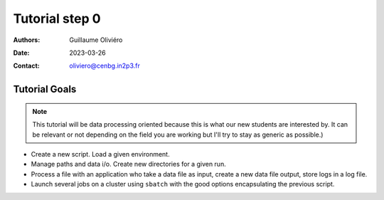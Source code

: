 ===============
Tutorial step 0
===============

:Authors: Guillaume Oliviéro
:Date:    2023-03-26
:Contact: oliviero@cenbg.in2p3.fr

Tutorial Goals
==============

.. note::

   This tutorial will be  data processing oriented because this is
   what our  new students are  interested by. It  can be relevant  or not
   depending on the field you are working but I'll try to stay as generic
   as possible.)
..

- Create a new script. Load a given environment.

- Manage paths and data i/o. Create new directories for a given run.

- Process a  file with an application  who take a data  file as input,
  create a new data file output, store logs in a log file.

- Launch  several jobs  on a  cluster using  ``sbatch`` with  the good
  options encapsulating the previous script.
